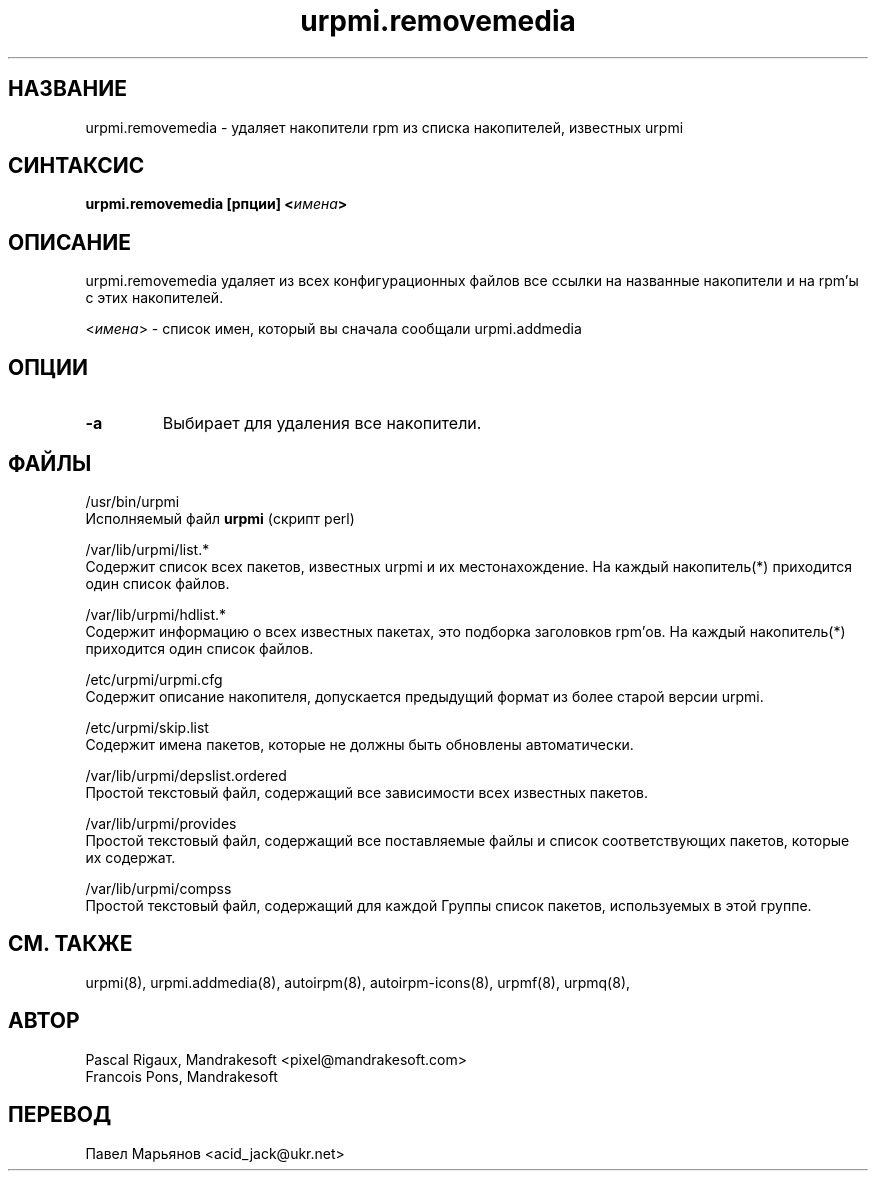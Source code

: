 .TH urpmi.removemedia 8 "05 июля 2001" "Mandrakesoft" "Mandrakelinux"
.IX urpmi.removemedia
.SH НАЗВАНИЕ
urpmi.removemedia \- удаляет накопители rpm из списка накопителей, известных
urpmi
.SH СИНТАКСИС
.B urpmi.removemedia [рпции] <\fIимена\fP>
.SH ОПИСАНИЕ
urpmi.removemedia удаляет из всех конфигурационных файлов все ссылки на
названные накопители и на rpm'ы с этих накопителей.
.PP
<\fIимена\fP> - список имен, который вы сначала сообщали urpmi.addmedia

.SH ОПЦИИ
.IP "\fB\-a\fP"
Выбирает для удаления все накопители.
.SH ФАЙЛЫ
/usr/bin/urpmi
.br
Исполняемый файл \fBurpmi\fP (скрипт perl)
.PP
/var/lib/urpmi/list.*
.br
Содержит список всех пакетов, известных urpmi и их местонахождение.
На каждый накопитель(*) приходится один список файлов.
.PP
/var/lib/urpmi/hdlist.*
.br
Содержит информацию о всех известных пакетах, это подборка заголовков rpm'ов.
На каждый накопитель(*) приходится один список файлов.
.PP
/etc/urpmi/urpmi.cfg
.br
Содержит описание накопителя, допускается предыдущий формат из более старой
версии urpmi.
.PP
/etc/urpmi/skip.list
.br
Содержит имена пакетов, которые не должны быть обновлены автоматически.
.PP
/var/lib/urpmi/depslist.ordered
.br
Простой текстовый файл, содержащий все зависимости всех известных пакетов.
.PP
/var/lib/urpmi/provides
.br
Простой текстовый файл, содержащий все поставляемые файлы и список
соответствующих пакетов, которые их содержат.
.PP
/var/lib/urpmi/compss
.br
Простой текстовый файл, содержащий для каждой Группы список пакетов,
используемых в этой группе.
.SH "СМ. ТАКЖЕ"
urpmi(8),
urpmi.addmedia(8),
autoirpm(8),
autoirpm-icons(8),
urpmf(8),
urpmq(8),
.SH АВТОР
Pascal Rigaux, Mandrakesoft <pixel@mandrakesoft.com>
.br
Francois Pons, Mandrakesoft 
.SH ПЕРЕВОД
Павел Марьянов <acid_jack@ukr.net>

